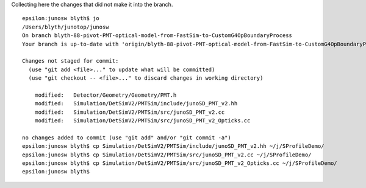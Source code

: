 Collecting here the changes that did not make it into the branch.

::

    epsilon:junosw blyth$ jo
    /Users/blyth/junotop/junosw
    On branch blyth-88-pivot-PMT-optical-model-from-FastSim-to-CustomG4OpBoundaryProcess
    Your branch is up-to-date with 'origin/blyth-88-pivot-PMT-optical-model-from-FastSim-to-CustomG4OpBoundaryProcess'.

    Changes not staged for commit:
      (use "git add <file>..." to update what will be committed)
      (use "git checkout -- <file>..." to discard changes in working directory)

        modified:   Detector/Geometry/Geometry/PMT.h
        modified:   Simulation/DetSimV2/PMTSim/include/junoSD_PMT_v2.hh
        modified:   Simulation/DetSimV2/PMTSim/src/junoSD_PMT_v2.cc
        modified:   Simulation/DetSimV2/PMTSim/src/junoSD_PMT_v2_Opticks.cc

    no changes added to commit (use "git add" and/or "git commit -a")
    epsilon:junosw blyth$ cp Simulation/DetSimV2/PMTSim/include/junoSD_PMT_v2.hh ~/j/SProfileDemo/
    epsilon:junosw blyth$ cp Simulation/DetSimV2/PMTSim/src/junoSD_PMT_v2.cc ~/j/SProfileDemo/
    epsilon:junosw blyth$ cp Simulation/DetSimV2/PMTSim/src/junoSD_PMT_v2_Opticks.cc ~/j/SProfileDemo/
    epsilon:junosw blyth$ 



